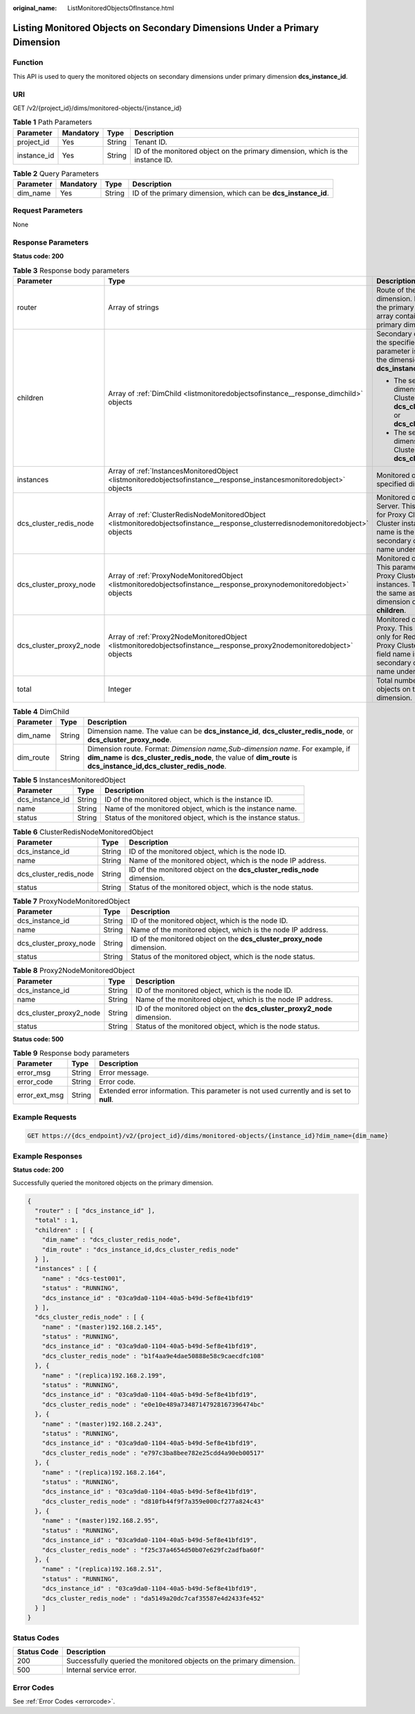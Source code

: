 :original_name: ListMonitoredObjectsOfInstance.html

.. _ListMonitoredObjectsOfInstance:

Listing Monitored Objects on Secondary Dimensions Under a Primary Dimension
===========================================================================

Function
--------

This API is used to query the monitored objects on secondary dimensions under primary dimension **dcs_instance_id**.

URI
---

GET /v2/{project_id}/dims/monitored-objects/{instance_id}

.. table:: **Table 1** Path Parameters

   +-------------+-----------+--------+--------------------------------------------------------------------------------+
   | Parameter   | Mandatory | Type   | Description                                                                    |
   +=============+===========+========+================================================================================+
   | project_id  | Yes       | String | Tenant ID.                                                                     |
   +-------------+-----------+--------+--------------------------------------------------------------------------------+
   | instance_id | Yes       | String | ID of the monitored object on the primary dimension, which is the instance ID. |
   +-------------+-----------+--------+--------------------------------------------------------------------------------+

.. table:: **Table 2** Query Parameters

   +-----------+-----------+--------+----------------------------------------------------------------+
   | Parameter | Mandatory | Type   | Description                                                    |
   +===========+===========+========+================================================================+
   | dim_name  | Yes       | String | ID of the primary dimension, which can be **dcs_instance_id**. |
   +-----------+-----------+--------+----------------------------------------------------------------+

Request Parameters
------------------

None

Response Parameters
-------------------

**Status code: 200**

.. table:: **Table 3** Response body parameters

   +-------------------------+------------------------------------------------------------------------------------------------------------------------------------+-----------------------------------------------------------------------------------------------------------------------------------------------------------------------------------------------------+
   | Parameter               | Type                                                                                                                               | Description                                                                                                                                                                                         |
   +=========================+====================================================================================================================================+=====================================================================================================================================================================================================+
   | router                  | Array of strings                                                                                                                   | Route of the specified dimension. If the dimension is the primary dimension, the array contains the ID of the primary dimension.                                                                    |
   +-------------------------+------------------------------------------------------------------------------------------------------------------------------------+-----------------------------------------------------------------------------------------------------------------------------------------------------------------------------------------------------+
   | children                | Array of :ref:`DimChild <listmonitoredobjectsofinstance__response_dimchild>` objects                                               | Secondary dimensions under the specified dimension. This parameter is valid only when the dimension is **dcs_instance_id**.                                                                         |
   |                         |                                                                                                                                    |                                                                                                                                                                                                     |
   |                         |                                                                                                                                    | -  The secondary dimension of a Proxy Cluster instance can be **dcs_cluster_redis_node** or **dcs_cluster_proxy_node**.                                                                             |
   |                         |                                                                                                                                    |                                                                                                                                                                                                     |
   |                         |                                                                                                                                    | -  The secondary dimension of a Redis Cluster instance can be **dcs_cluster_proxy_node**.                                                                                                           |
   +-------------------------+------------------------------------------------------------------------------------------------------------------------------------+-----------------------------------------------------------------------------------------------------------------------------------------------------------------------------------------------------+
   | instances               | Array of :ref:`InstancesMonitoredObject <listmonitoredobjectsofinstance__response_instancesmonitoredobject>` objects               | Monitored objects of the specified dimension.                                                                                                                                                       |
   +-------------------------+------------------------------------------------------------------------------------------------------------------------------------+-----------------------------------------------------------------------------------------------------------------------------------------------------------------------------------------------------+
   | dcs_cluster_redis_node  | Array of :ref:`ClusterRedisNodeMonitoredObject <listmonitoredobjectsofinstance__response_clusterredisnodemonitoredobject>` objects | Monitored objects of the Redis Server. This parameter is valid for Proxy Cluster and Redis Cluster instances. The field name is the same as the secondary dimension object name under **children**. |
   +-------------------------+------------------------------------------------------------------------------------------------------------------------------------+-----------------------------------------------------------------------------------------------------------------------------------------------------------------------------------------------------+
   | dcs_cluster_proxy_node  | Array of :ref:`ProxyNodeMonitoredObject <listmonitoredobjectsofinstance__response_proxynodemonitoredobject>` objects               | Monitored objects of proxies. This parameter is valid only for Proxy Cluster DCS Redis 3.0 instances. The field name is the same as the secondary dimension object name under **children**.         |
   +-------------------------+------------------------------------------------------------------------------------------------------------------------------------+-----------------------------------------------------------------------------------------------------------------------------------------------------------------------------------------------------+
   | dcs_cluster_proxy2_node | Array of :ref:`Proxy2NodeMonitoredObject <listmonitoredobjectsofinstance__response_proxy2nodemonitoredobject>` objects             | Monitored objects of the Proxy. This parameter is valid only for Redis 4.0 and 5.0 Proxy Cluster instances. The field name is the same as the secondary dimension object name under **children**.   |
   +-------------------------+------------------------------------------------------------------------------------------------------------------------------------+-----------------------------------------------------------------------------------------------------------------------------------------------------------------------------------------------------+
   | total                   | Integer                                                                                                                            | Total number of monitored objects on the primary dimension.                                                                                                                                         |
   +-------------------------+------------------------------------------------------------------------------------------------------------------------------------+-----------------------------------------------------------------------------------------------------------------------------------------------------------------------------------------------------+

.. _listmonitoredobjectsofinstance__response_dimchild:

.. table:: **Table 4** DimChild

   +-----------+--------+-----------------------------------------------------------------------------------------------------------------------------------------------------------------------------------------------------+
   | Parameter | Type   | Description                                                                                                                                                                                         |
   +===========+========+=====================================================================================================================================================================================================+
   | dim_name  | String | Dimension name. The value can be **dcs_instance_id**, **dcs_cluster_redis_node**, or **dcs_cluster_proxy_node**.                                                                                    |
   +-----------+--------+-----------------------------------------------------------------------------------------------------------------------------------------------------------------------------------------------------+
   | dim_route | String | Dimension route. Format: *Dimension name,Sub-dimension name*. For example, if **dim_name** is **dcs_cluster_redis_node**, the value of **dim_route** is **dcs_instance_id,dcs_cluster_redis_node**. |
   +-----------+--------+-----------------------------------------------------------------------------------------------------------------------------------------------------------------------------------------------------+

.. _listmonitoredobjectsofinstance__response_instancesmonitoredobject:

.. table:: **Table 5** InstancesMonitoredObject

   +-----------------+--------+---------------------------------------------------------------+
   | Parameter       | Type   | Description                                                   |
   +=================+========+===============================================================+
   | dcs_instance_id | String | ID of the monitored object, which is the instance ID.         |
   +-----------------+--------+---------------------------------------------------------------+
   | name            | String | Name of the monitored object, which is the instance name.     |
   +-----------------+--------+---------------------------------------------------------------+
   | status          | String | Status of the monitored object, which is the instance status. |
   +-----------------+--------+---------------------------------------------------------------+

.. _listmonitoredobjectsofinstance__response_clusterredisnodemonitoredobject:

.. table:: **Table 6** ClusterRedisNodeMonitoredObject

   +------------------------+--------+-------------------------------------------------------------------------+
   | Parameter              | Type   | Description                                                             |
   +========================+========+=========================================================================+
   | dcs_instance_id        | String | ID of the monitored object, which is the node ID.                       |
   +------------------------+--------+-------------------------------------------------------------------------+
   | name                   | String | Name of the monitored object, which is the node IP address.             |
   +------------------------+--------+-------------------------------------------------------------------------+
   | dcs_cluster_redis_node | String | ID of the monitored object on the **dcs_cluster_redis_node** dimension. |
   +------------------------+--------+-------------------------------------------------------------------------+
   | status                 | String | Status of the monitored object, which is the node status.               |
   +------------------------+--------+-------------------------------------------------------------------------+

.. _listmonitoredobjectsofinstance__response_proxynodemonitoredobject:

.. table:: **Table 7** ProxyNodeMonitoredObject

   +------------------------+--------+-------------------------------------------------------------------------+
   | Parameter              | Type   | Description                                                             |
   +========================+========+=========================================================================+
   | dcs_instance_id        | String | ID of the monitored object, which is the node ID.                       |
   +------------------------+--------+-------------------------------------------------------------------------+
   | name                   | String | Name of the monitored object, which is the node IP address.             |
   +------------------------+--------+-------------------------------------------------------------------------+
   | dcs_cluster_proxy_node | String | ID of the monitored object on the **dcs_cluster_proxy_node** dimension. |
   +------------------------+--------+-------------------------------------------------------------------------+
   | status                 | String | Status of the monitored object, which is the node status.               |
   +------------------------+--------+-------------------------------------------------------------------------+

.. _listmonitoredobjectsofinstance__response_proxy2nodemonitoredobject:

.. table:: **Table 8** Proxy2NodeMonitoredObject

   +-------------------------+--------+--------------------------------------------------------------------------+
   | Parameter               | Type   | Description                                                              |
   +=========================+========+==========================================================================+
   | dcs_instance_id         | String | ID of the monitored object, which is the node ID.                        |
   +-------------------------+--------+--------------------------------------------------------------------------+
   | name                    | String | Name of the monitored object, which is the node IP address.              |
   +-------------------------+--------+--------------------------------------------------------------------------+
   | dcs_cluster_proxy2_node | String | ID of the monitored object on the **dcs_cluster_proxy2_node** dimension. |
   +-------------------------+--------+--------------------------------------------------------------------------+
   | status                  | String | Status of the monitored object, which is the node status.                |
   +-------------------------+--------+--------------------------------------------------------------------------+

**Status code: 500**

.. table:: **Table 9** Response body parameters

   +---------------+--------+------------------------------------------------------------------------------------------+
   | Parameter     | Type   | Description                                                                              |
   +===============+========+==========================================================================================+
   | error_msg     | String | Error message.                                                                           |
   +---------------+--------+------------------------------------------------------------------------------------------+
   | error_code    | String | Error code.                                                                              |
   +---------------+--------+------------------------------------------------------------------------------------------+
   | error_ext_msg | String | Extended error information. This parameter is not used currently and is set to **null**. |
   +---------------+--------+------------------------------------------------------------------------------------------+

Example Requests
----------------

.. code-block:: text

   GET https://{dcs_endpoint}/v2/{project_id}/dims/monitored-objects/{instance_id}?dim_name={dim_name}

Example Responses
-----------------

**Status code: 200**

Successfully queried the monitored objects on the primary dimension.

.. code-block::

   {
     "router" : [ "dcs_instance_id" ],
     "total" : 1,
     "children" : [ {
       "dim_name" : "dcs_cluster_redis_node",
       "dim_route" : "dcs_instance_id,dcs_cluster_redis_node"
     } ],
     "instances" : [ {
       "name" : "dcs-test001",
       "status" : "RUNNING",
       "dcs_instance_id" : "03ca9da0-1104-40a5-b49d-5ef8e41bfd19"
     } ],
     "dcs_cluster_redis_node" : [ {
       "name" : "(master)192.168.2.145",
       "status" : "RUNNING",
       "dcs_instance_id" : "03ca9da0-1104-40a5-b49d-5ef8e41bfd19",
       "dcs_cluster_redis_node" : "b1f4aa9e4dae50888e58c9caecdfc108"
     }, {
       "name" : "(replica)192.168.2.199",
       "status" : "RUNNING",
       "dcs_instance_id" : "03ca9da0-1104-40a5-b49d-5ef8e41bfd19",
       "dcs_cluster_redis_node" : "e0e10e489a73487147928167396474bc"
     }, {
       "name" : "(master)192.168.2.243",
       "status" : "RUNNING",
       "dcs_instance_id" : "03ca9da0-1104-40a5-b49d-5ef8e41bfd19",
       "dcs_cluster_redis_node" : "e797c3ba8bee782e25cdd4a90eb00517"
     }, {
       "name" : "(replica)192.168.2.164",
       "status" : "RUNNING",
       "dcs_instance_id" : "03ca9da0-1104-40a5-b49d-5ef8e41bfd19",
       "dcs_cluster_redis_node" : "d810fb44f9f7a359e000cf277a824c43"
     }, {
       "name" : "(master)192.168.2.95",
       "status" : "RUNNING",
       "dcs_instance_id" : "03ca9da0-1104-40a5-b49d-5ef8e41bfd19",
       "dcs_cluster_redis_node" : "f25c37a4654d50b07e629fc2adfba60f"
     }, {
       "name" : "(replica)192.168.2.51",
       "status" : "RUNNING",
       "dcs_instance_id" : "03ca9da0-1104-40a5-b49d-5ef8e41bfd19",
       "dcs_cluster_redis_node" : "da5149a20dc7caf35587e4d2433fe452"
     } ]
   }

Status Codes
------------

+-------------+----------------------------------------------------------------------+
| Status Code | Description                                                          |
+=============+======================================================================+
| 200         | Successfully queried the monitored objects on the primary dimension. |
+-------------+----------------------------------------------------------------------+
| 500         | Internal service error.                                              |
+-------------+----------------------------------------------------------------------+

Error Codes
-----------

See :ref:`Error Codes <errorcode>`.

